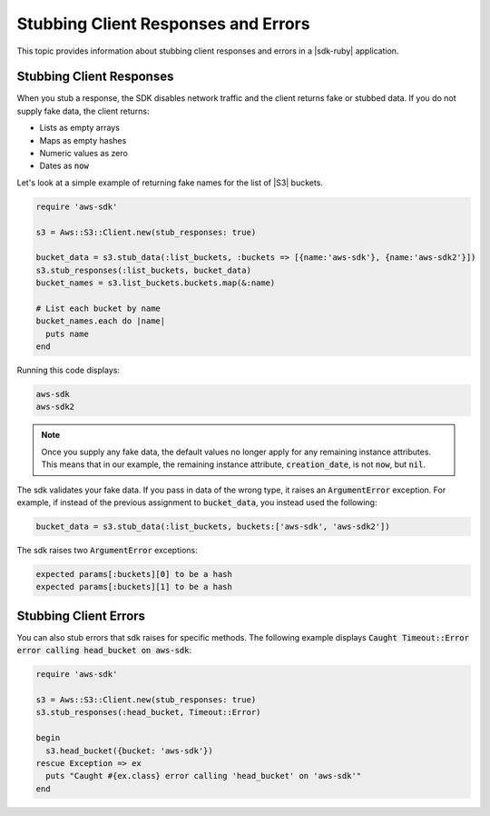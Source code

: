 .. Copyright 2010-2016 Amazon.com, Inc. or its affiliates. All Rights Reserved.

   This work is licensed under a Creative Commons Attribution-NonCommercial-ShareAlike 4.0
   International License (the "License"). You may not use this file except in compliance with the
   License. A copy of the License is located at http://creativecommons.org/licenses/by-nc-sa/4.0/.

   This file is distributed on an "AS IS" BASIS, WITHOUT WARRANTIES OR CONDITIONS OF ANY KIND,
   either express or implied. See the License for the specific language governing permissions and
   limitations under the License.

.. _aws-ruby-sdk-stubbing:

####################################
Stubbing Client Responses and Errors
####################################

This topic provides information about stubbing client responses and errors in a |sdk-ruby|
application.

.. _aws-ruby-sdk-stubbing-clients:

Stubbing Client Responses
=========================

When you stub a response, the SDK disables network traffic and the client returns fake or stubbed
data. If you do not supply fake data, the client returns:

* Lists as empty arrays

* Maps as empty hashes

* Numeric values as zero

* Dates as :code:`now`

Let's look at a simple example of returning fake names for the list of |S3| buckets.

.. code-block:: ruby

    require 'aws-sdk'
        
    s3 = Aws::S3::Client.new(stub_responses: true)
      
    bucket_data = s3.stub_data(:list_buckets, :buckets => [{name:'aws-sdk'}, {name:'aws-sdk2'}])
    s3.stub_responses(:list_buckets, bucket_data)
    bucket_names = s3.list_buckets.buckets.map(&:name)
    
    # List each bucket by name
    bucket_names.each do |name|
      puts name
    end

Running this code displays:

.. code-block:: none

    aws-sdk
    aws-sdk2

.. note:: Once you supply any fake data, the default values no longer apply for any remaining instance
    attributes. This means that in our example, the remaining instance attribute,
    :code:`creation_date`, is not :code:`now`, but :code:`nil`.

The sdk validates your fake data. If you pass in data of the wrong type, it raises an :code:`ArgumentError` exception. For example, if
instead of the previous assignment to :code:`bucket_data`, you instead used the following:

.. code-block:: ruby

    bucket_data = s3.stub_data(:list_buckets, buckets:['aws-sdk', 'aws-sdk2'])

The sdk raises two :code:`ArgumentError` exceptions:

.. code-block:: none

    expected params[:buckets][0] to be a hash
    expected params[:buckets][1] to be a hash

.. _aws-ruby-sdk-stubbing-errors:

Stubbing Client Errors
======================

You can also stub errors that sdk raises for specific methods. The following example displays
:code:`Caught Timeout::Error error calling head_bucket on aws-sdk`:

.. code-block:: ruby

    require 'aws-sdk'
        
    s3 = Aws::S3::Client.new(stub_responses: true)
    s3.stub_responses(:head_bucket, Timeout::Error)
        
    begin
      s3.head_bucket({bucket: 'aws-sdk'})
    rescue Exception => ex
      puts "Caught #{ex.class} error calling 'head_bucket' on 'aws-sdk'" 
    end
